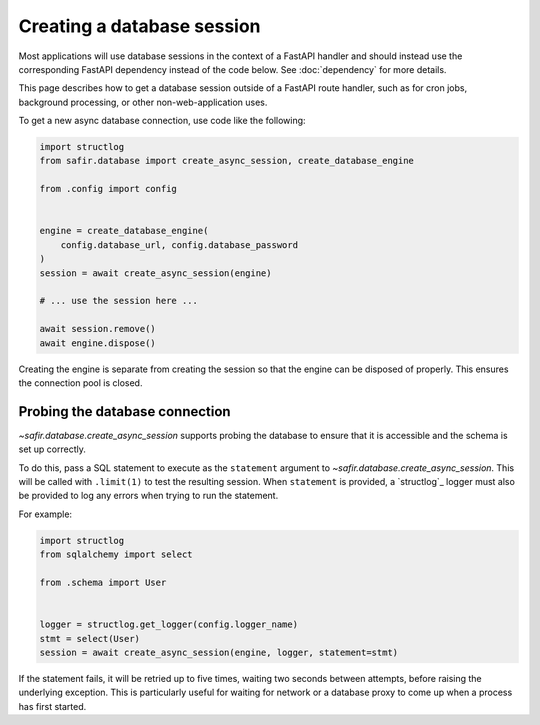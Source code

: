 ###########################
Creating a database session
###########################

Most applications will use database sessions in the context of a FastAPI handler and should instead use the corresponding FastAPI dependency instead of the code below.
See :doc:`dependency` for more details.

This page describes how to get a database session outside of a FastAPI route handler, such as for cron jobs, background processing, or other non-web-application uses.

To get a new async database connection, use code like the following:

.. code-block:: python

   import structlog
   from safir.database import create_async_session, create_database_engine

   from .config import config


   engine = create_database_engine(
       config.database_url, config.database_password
   )
   session = await create_async_session(engine)

   # ... use the session here ...

   await session.remove()
   await engine.dispose()

Creating the engine is separate from creating the session so that the engine can be disposed of properly.
This ensures the connection pool is closed.

.. _probing-db-connection:

Probing the database connection
===============================

`~safir.database.create_async_session` supports probing the database to ensure that it is accessible and the schema is set up correctly.

To do this, pass a SQL statement to execute as the ``statement`` argument to `~safir.database.create_async_session`.
This will be called with ``.limit(1)`` to test the resulting session.
When ``statement`` is provided, a `structlog`_ logger must also be provided to log any errors when trying to run the statement.

For example:

.. code-block:: python

   import structlog
   from sqlalchemy import select

   from .schema import User


   logger = structlog.get_logger(config.logger_name)
   stmt = select(User)
   session = await create_async_session(engine, logger, statement=stmt)

If the statement fails, it will be retried up to five times, waiting two seconds between attempts, before raising the underlying exception.
This is particularly useful for waiting for network or a database proxy to come up when a process has first started.
